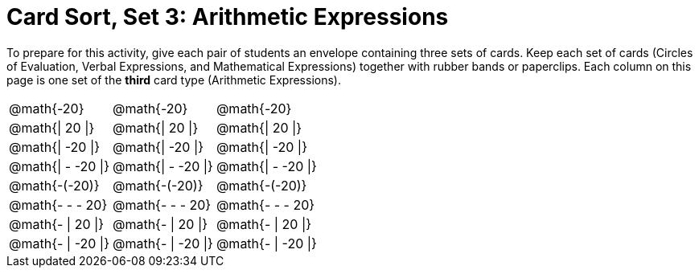 = Card Sort, Set 3: Arithmetic Expressions



To prepare for this activity, give each pair of students an envelope containing three sets of cards. Keep each set of cards (Circles of Evaluation, Verbal Expressions, and Mathematical Expressions) together with rubber bands or paperclips. Each column on this page is one set of the *third* card type (Arithmetic Expressions).

[.FillVerticalSpace, cols="^.^1a,^.^1a,^.^1a", stripes="none", options="noheader"]
|===
| @math{-20}
| @math{-20}
| @math{-20}

| @math{\| 20 \|}
| @math{\| 20 \|}
| @math{\| 20 \|}

| @math{\| -20 \|}
| @math{\| -20 \|}
| @math{\| -20 \|}

| @math{\| - -20 \|}
| @math{\| - -20 \|}
| @math{\| - -20 \|}

| @math{-(-20)}
| @math{-(-20)}
| @math{-(-20)}

| @math{- - - 20}
| @math{- - - 20}
| @math{- - - 20}

| @math{- \| 20 \|}
| @math{- \| 20 \|}
| @math{- \| 20 \|}

| @math{- \| -20 \|}
| @math{- \| -20 \|}
| @math{- \| -20 \|}
|===
